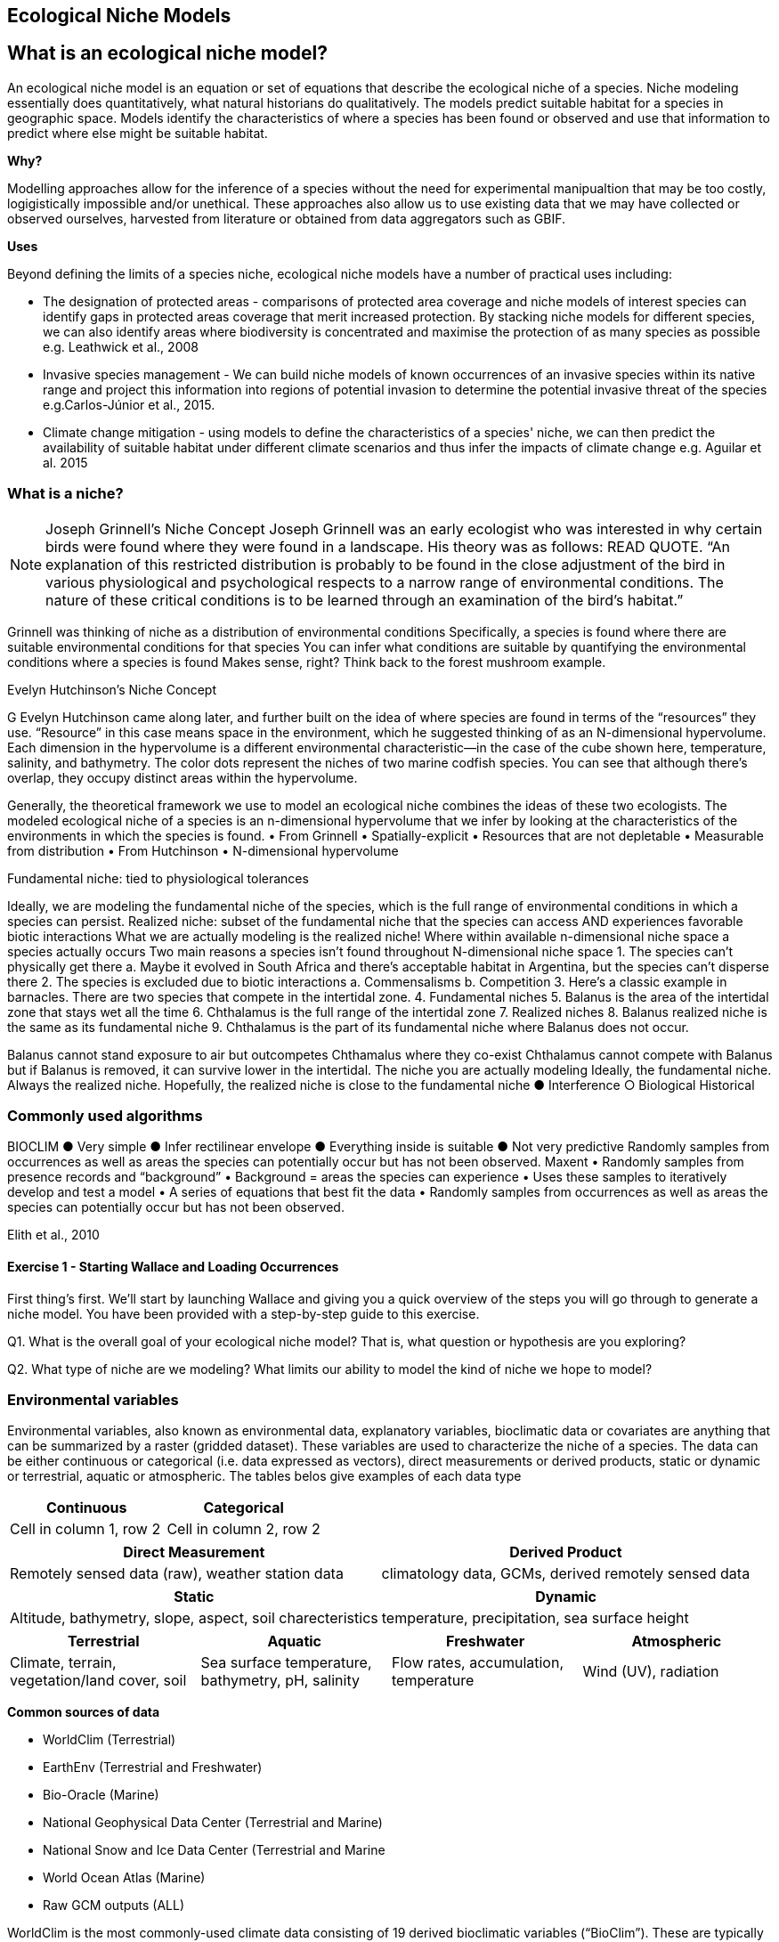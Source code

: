 [multipage-level=2]
== Ecological Niche Models
[NOTE.objectives]

== What is an ecological niche model?
An ecological niche model is an equation or set of equations that describe the ecological niche of a species.
Niche modeling essentially does quantitatively, what natural historians do qualitatively.
The models predict suitable habitat for a species in geographic space.
Models identify the characteristics of where a species has been found or observed and use that information to predict where else might be suitable habitat.

*Why?*

Modelling approaches allow for the inference of a species without the need for experimental manipualtion that may be too costly, logigistically impossible and/or unethical. These approaches also allow us to use existing data that we may have collected or observed ourselves, harvested from literature or obtained from data aggregators such as GBIF. 

*Uses*

Beyond defining the limits of a species niche, ecological niche models have a number of practical uses including:

* The designation of protected areas - comparisons of protected area coverage and niche models of interest species can identify gaps in protected areas coverage that merit increased protection.   
By stacking niche models for different species, we can also identify areas where biodiversity is concentrated and maximise the protection of as many species as possible e.g. Leathwick et al., 2008

* Invasive species management - We can build niche models of known occurrences of an invasive species within its native range and project this information into regions of potential invasion to determine the potential invasive threat of the species e.g.Carlos-Júnior et al., 2015.


* Climate change mitigation - using models to define the characteristics of a species' niche, we can then predict the availability of suitable habitat under different climate scenarios and thus infer the impacts of climate change e.g. Aguilar et al. 2015


=== *What is a niche?*
[NOTE.presentation]

Joseph Grinnell’s Niche Concept
Joseph Grinnell was an early ecologist who was interested in why certain birds were found where they were found in a landscape. His theory was as follows: READ QUOTE.
“An explanation of this restricted distribution is probably to be found in the close adjustment of the bird in various physiological and psychological respects to a narrow range of environmental conditions. The nature of these critical conditions is to be learned through an examination of the bird's habitat.”

Grinnell was thinking of niche as a distribution of environmental conditions
	Specifically, a species is found where there are suitable environmental conditions for that species
	You can infer what conditions are suitable by quantifying the environmental conditions where a species is found
Makes sense, right? Think back to the forest mushroom example.

Evelyn Hutchinson’s Niche Concept

G Evelyn Hutchinson came along later, and further built on the idea of where species are found in terms of the “resources” they use.
“Resource” in this case means space in the environment, which he suggested thinking of as an N-dimensional hypervolume. Each dimension in the hypervolume is a different environmental characteristic--in the case of the cube shown here, temperature, salinity, and bathymetry. The color dots represent the niches of two marine codfish species. You can see that although there’s overlap, they occupy distinct areas within the hypervolume.  

Generally, the theoretical framework we use to model an ecological niche combines the ideas of these two ecologists.
	The modeled ecological niche of a species is an n-dimensional hypervolume that we infer by looking at the characteristics of the environments in which the species is found.
•	From Grinnell
•	Spatially-explicit
•	Resources that are not depletable
•	Measurable from distribution
•	From Hutchinson
•	N-dimensional hypervolume

Fundamental niche: 
	tied to physiological tolerances
 
Ideally, we are modeling the fundamental niche of the species, which is the full range of environmental conditions in which a species can persist.
Realized niche: 
	subset of the fundamental niche that the species can access AND experiences favorable biotic interactions
What we are actually modeling is the realized niche!
	Where within available n-dimensional niche space a species actually occurs
	Two main reasons a species isn’t found throughout N-dimensional niche space
1.	The species can’t physically get there
a.	Maybe it evolved in South Africa and there’s acceptable habitat in Argentina, but the species can’t disperse there
2.	The species is excluded due to biotic interactions
a.	Commensalisms
b.	Competition
3.	Here’s a classic example in barnacles. There are two species that compete in the intertidal zone.
4.		Fundamental niches
5.			Balanus is the area of the intertidal zone that stays wet all the time
6.			Chthalamus is the full range of the intertidal zone
7.		Realized niches
8.			Balanus realized niche is the same as its fundamental niche
9.			Chthalamus is the part of its fundamental niche where Balanus does not occur.
 

Balanus cannot stand exposure to air but outcompetes Chthamalus where they co-exist Chthalamus cannot compete with Balanus but if Balanus is removed, it can survive lower in the intertidal.
The niche you are actually modeling
Ideally, the fundamental niche. Always the realized niche. Hopefully, the realized niche is close to the fundamental niche
●	Interference
○	Biological
Historical

=== Commonly used algorithms

BIOCLIM
●	Very simple
●	Infer rectilinear envelope
●	Everything inside is suitable
●	Not very predictive
Randomly samples from occurrences as well as areas the species can potentially occur but has not been observed. 
Maxent
•	Randomly samples from presence records and “background”
•	Background = areas the species can experience
•	Uses these samples to iteratively develop and test a model
•	A series of equations that best fit the data
•	Randomly samples from occurrences as well as areas the species can potentially occur but has not been observed. 
 
Elith et al., 2010

==== Exercise 1 - Starting Wallace and Loading Occurrences
First thing’s first. We’ll start by launching Wallace and giving you a quick overview of the steps you will go through to generate a niche model. You have been provided with a step-by-step guide to this exercise.

Q1. What is the overall goal of your ecological niche model? That is, what question or hypothesis are you exploring?

Q2. What type of niche are we modeling? What limits our ability to model the kind of niche we hope to model?

=== Environmental variables

Environmental variables, also known as environmental data, explanatory variables, bioclimatic data or covariates are anything that can be summarized by a raster (gridded dataset).
These variables are used to characterize the niche of a species.
The data can be either continuous or categorical (i.e. data expressed as vectors), direct measurements or derived products, static or dynamic or terrestrial, aquatic or atmospheric. 
The tables belos give examples of each data type 

// [width=100%]
[cols="50%,50%"]
|===
|Continuous |Categorical 

|Cell in column 1, row 2
|Cell in column 2, row 2
|=== 

// [%autowidth.stretch]
[cols="50%,50%"]
|===
|Direct Measurement |Derived Product 

|Remotely sensed data (raw), weather station data
|climatology data, GCMs, derived remotely sensed data 
|=== 

// [%autowidth.stretch]
[cols="50%,50%"]
|===
|Static |Dynamic

|Altitude, bathymetry, slope, aspect, soil charecteristics
|temperature, precipitation, sea surface height
|=== 

// [%autowidth.stretch]
[cols="25%,25%,25%,25%"]
|===
|Terrestrial |Aquatic |Freshwater |Atmospheric  

|Climate, terrain, vegetation/land cover, soil
|Sea surface temperature, bathymetry, pH, salinity
|Flow rates, accumulation, temperature
|Wind (UV), radiation
|=== 


*Common sources of data*

* WorldClim (Terrestrial)
* EarthEnv  (Terrestrial and Freshwater)
* Bio-Oracle (Marine)
* National Geophysical Data Center (Terrestrial and Marine)
* National Snow and Ice Data Center (Terrestrial and Marine
* World Ocean Atlas (Marine)
* Raw GCM outputs  (ALL)

WorldClim is the most commonly-used climate data consisting of 19 derived bioclimatic variables (“BioClim”). 
These are typically divided into “quarters” (warmest quarter, direst quarter) and are related to seasonality.
WorldClim also produces past and future modeled climate
* Past:  HCO, LGM, LIG
* Future:  to 2100 AD

But there are other sources e.g. http://ecoclimate.org/ that stretch back farther.
These are often not just climate models but also models of land position/amount.
These past and future models differ in that past models are parameterized and testable using direct evidence, whereas future models are based on forcing variables (e.g. CO~2~)

=== Selecting covariates (or environmental variables)

More environmental data isn’t always better.  
You want to balance to achieve a balance between the number of data points and the number of environmental variables so that you do not overfit you model.
When selecting variables we want to be sure that:
* our variables are biologically relevant
* our variables are not highly correlated
* we do not use all 19 Bioclim variables

Selection is typically a 2 step process

. Initial covariate selection: Identify any very highly correlated variables. 
For each highly correlated pair, drop the least biologically relevant.
. After environmental data are extracted to species occurrence data, assess correlation again. 
Again, for each highly correlated pair, drop the least biologically relevant.

Importantly, spatio-temporal resolution and covariate data extent should align with:
-	the limitations of other input data (e.g., available usable occurrence data)
-	the scope of the base question(s)/hypotheses

For example, if your environmental data have a spatial resolution of 10 Arc Minutes and a temporal resolution between 1955 and 2006, then the temporal and spatial resolution of the GBIF-meadited data you are going to use should correspond to those resolutions. 

==== Exercise 2 - Data Processing
Not all of the data within the download is fit-for-purpose, and in this exercise you should process your data download to only include those data points that you will be using to build your ecological niche model. 
You should Answer questions 1 to 3 before then cleaning the dataset provided in line with data quality requirements above.  
You have been provided with a step-by-step guide for processing your data with Excel and QGIS.  
You may want to should use whichever processing tool you are most comfortbale with, we have provided you with a guide for processing data in Excel and QGIS and an R Markdown document if youd would like to take a more programmatic approach to data processing.  

Q1.  What are the taxonkeys for each of the species and what is the taxonomic status of each species?

Q2.  In what format did you download the data and how what are the unique properties of this type of download?

Q3.  What are the DOIs of your downloads?

Q4. What are the following key data quality processing steps did you use for cleaning both datasets?  For each requirement, what is your justification?

* Default geospatial issues
* Absence records
* Fossils and living specimens
* Establishment Means
* Old records
* Uncertain location 
* Bad default values for coordinate uncertainty
* Points along the Equator or prime meridian
* Country centroids
* Duplicate removal
* Outliers
* Metagenomics
* Outside Native ranges
* Gridded datasets
* Automated identifications

Q5. What additional data processing steps might you want to validate taxonomic identification of species?

=== Training (model calibration) regions

Training regions in Maxent (and other ENM algorithms) are the areas from which these algorithms sample the background for model inference.
Considerations when determining a training region for your model:

* Where did species originate?
* Dispersal ability
* Distance
* Biogeographic barriers
* NOT RECTANGLES
* NOT POLITICAL BOUNDARIES
* NOT COARSE RANGE DELIMITATION
* (e.g. range map) Should reflect available geographic regions that could have been sampled by the study species during the relevant time period
* Bigger is not better

==== Exercise 3 - Determing a training region

Q1. On the map below, draw what you think would be a good training region for the model. 

Q2. Why did you choose this area? Is it based on where the species is known to occur, as well as areas it could access? Are there features of the species’ natural history that help inform your choice?


====  Exercise 4 
[width=100%]
[cols="1,1"]
|===
|Skills Acquired |Data Required 

a|* Process environmental data layers to within your training region
* Sample background points within your training region
* Partition a dataset for an ecological niche model
|A set of biologically-relevant environmental covariates that are minimally correlated
|=== 

Now that you know how to determine a training region, you will load your environmental data into Wallace and trim it to a training region we have made for you. Training region shapefiles are best made by creating a polygon shapefile in QGIS (or the GIS program of your choice). This is beyond the scope of this workshop, but here’s a tutorial: https://github.com/mtop/speciesgeocoder/wiki/Tutorial-for-creating-polygons-in-QGIS. We have provided you with a series of environmental variables from the MARSPEC dataset -  a set of high resolution climatic and geophysical GIS data layers for the world ocean from 1955 - 2010.  The variables have provided have been selected because they are biologically relevant and covary minimally. There is a very nice resource for distribution modeling at http://rspatial.org/sdm/; for more information on determining covariate correlations, see Chapter 4 on that website.


=== Interpretation and Post-Processing of Niche Models

Variable Response Curves

In the ideal modeling scenario... You would seek to identify the ideal model calibration for your data 
and modeling intent, by comparing: 
•	multiple calibration scenarios for an individual algorithm
•	and, the best model calibration scenario across multiple 
algorithms

Remember: For the purposes of this workshop, these exercises (e.g., dipping our toes into the major theoretical concepts underpinning ENM/SDM) we’re looking at only 1 algorithm.
Two levels of model evaluation
•	Many options exist for evaluating model calibration scenarios
Common and accepted approaches:
•	Akaike Information Criterion (AIC): 
•	Compare and identifying the best model calibration scenario for an individual statistical algorithm
•	Balances model fit with model complexity
•	can NOT be used to compare between different algorithms
•	Omission Rate (OR): 
•	Compare model performance across algorithms
•	
•	Akaike Information Criterion (AIC): Assessing within algorithm performance
What is AIC?
-	Log likelihood based evaluation metric, commonly used with regression methods
Which AIC is “better”?
-	Model with the lowest AIC
-	Models within 2 points of each other do not differ significantly; will need to look at other factors (e.g., variable contribution) that may suggest which (if any) of the equivalent models is more ideal
   

AICc = AIC corrected
     Corrected to account for 
     smaller, finite sample sizes
delta.AICc = difference in AICc 
     between the models being 
     compared
w.AIC = AIC weight

Omission Rate (OR):
Assessing across algorithm performance
What is OR?
-	Method of evaluating a model’s ability to accurately predict to test data (typically after applying a threshold)
Which OR is better?
OR = 0  → No presences predicted absent

==== Exercise 5 - Calibrating niche models
[width=100%]
[cols="1,1"]
|===
|Skills Acquired |Data Required 

|Build an ecological niche model using a presence-background algorithm i.e. Maxent, Produce a set of model evaluation statistics for model selection
|None
|=== 

As we discussed in lecture, the parameters you use in calibrating you niche model can be critical in determining the reliability of resulting model predictions.  In Wallace we do this by selecting  feature classes, which essentially set the rules for model fitting. These feature classes refer to the sorts of equations Maxent will use to try to model the data (linear equations, quadratic equations, and equations involving products). “Hinge” equations use two linear equations that “hinge” at a particular value of an explanatory variable. “Threshold” determines that above or below a particular value of a particular environmental variable, habitat is immediately no longer suitable.  Ideally, we would select a combination of linear, quadratic, and product, which tends to fit models in a more biologically realistic manner and with less overfitting than if we also include hinge and threshold methods. 

We can also select regularization multiplier and multiplier step values.  The regularization multiplier sets how closely our model fits the data that we have used.  A smaller value than the default of 1 will result in a more localized output distribution that is a closer fit to the presence records.  Overfitting the model in this way may mean that it does’t generalize well to independent data.  A larger multiplier will give a more spread out, less localized prediction.  The multiplier step value sets the intervals at which regularization multiplier will be tested.  So with multiplier values of 1-2 and a multiplier step value of 0.5, test models will be run for regularization multiplier values of 1, 1.5, and 2.

Q1. Record the AICc score for each model.

Q2. Which model performed better according to AICc

Q3. Fill in the following table with the model evaluation statistics for your model 

Q4. Based on the overall omission rate for all the bins, which model performed better? Does this match the conclusion reached using AICc?

Q5. Based on AICc and omission rate, which model do you think will be the best to continue working with?

=== Thresholding a Niche Model
What is model thresholding?
Process by which we convert the continuous (raw) output from a statistical model to a binary output. 
Binary output generally interpreted as suitable/not suitable
How do we choose the “threshold” value that determines a presence versus an absence?
-	Minimum Training Presence (MTP)
-	MTP + user-selected error rate (e.g., E=5%, E=10%)
Which is better?
-	Depends on your data!


[cols="1,1,1"]
|===
|  |Species is present |Species is absent 

|Model predicts species as present
|Accurate
|Type 1 Error (commission)

|Model predicts species as absent
|Type 2 Error (omission)
|Accurate
|=== 


Classification

•	Sensitivity
•	True positive rate
•	Specificity
•	True negative rate
•	Would you rather throw out milk that was fine, or drink milk that had spoiled?
Thresholds: a Tradeoff
•	Threshold -> 100
	- all areas are suitable
	- high commission errors
	- omission error goes to 0
•	Same in converse


=== Projecting a Niche Model

You project a niche model when you map your model onto the training region to find additional suitable habitat. You can also map your model into the past or the future or into novel environments. You are asking, where can the species persist?

Projecting to your training region is the most common and simplest form. 
However, you can also project into different contemporaneous geographies to, for example, target sampling in undersurveyed regions for rare organisms e.g. de Siqueira et al. 2009, predicting the existence of sister species e.g. Owens et al. 2013, and predicting the invasive potential of introduced species. 

We can also project into the past and the future, for example, to hindcast distributions in the case of determining paleodistributions of modern taxa for identifying refugia e.g. Peterson and Nyári, 2007, or to forecast species distributions to identify range shifts due to cliamte change e.g. Wang et al., 2016.

The Big Caveat
•	Novel environments
•	climate conditions not found in model training region
•	Truncation
•	Cut off suitability response
•	Clamping
•	Suitability remains continuous
•	Extrapolation
•	Use model equations to predict change in suitability outside training region

Projection Uncertainty’
●	MESS: Multivariate Environmental Suitability Surface
●	Identifies extrapolation
○	Red on map
○	Produced when using Maxent

 
===== Exercie 6 - Visualizing, Thresholding, and Projecting Niche Models
[width=100%]
[cols="1,1"]
|===
|Skills Acquired |Data Required 

|Evaluate the fit of a model using variable response curves, Thresholding a continuous model output into a binary model output, Project models into a new time, Identify areas of model extrapolation in model projections 
|Future predictions of climate variables
|=== 

In this exercise, you will process results from Exercise 6 to produce maps of Gymnosarda arcus suitable habitat, as well as several plots to diagnose model performance. You will also project your Rainbow tuna model into different bioclimatic conditions. You have been provided with a step-by-step guide to this exercise.

Q1. What similarities do you see across the four visualizations? What  are the major differences?

Q2. Look closely at your projected model. Based on what you know about our study species,  Gymnosarda arcus, do your model results make sense? Are there any areas of predicted absence or presence that are questionable? What areas? Why do you question the model prediction in these areas? 

Paragraph1, sentence1.
Sentence 2.
Sentence 3.

Paragraph2, sentence1.
Sentence 2.
Sentence 3.

Paragraph3, sentence1.
Sentence 2.
Sentence 3.

=== sub topic

[NOTE.presentation]
Watch video on the key concepts of ...

.In this video (12:26), you will review ... used in this course. 
If you are unable to watch the embeded Vimeo video, you can download it locally. (MP4 - 44.5 MB)
video::434713215[vimeo, height=480, width=640, align=center]


[NOTE.activity]
Become familiar with the ...

****
this is an example of a block
this second sentence

this is second paragraph first sentence.
this is second sentence
****

==== sub sub topic

Paragraph1, sentence1.
Sentence 2.
Sentence 3.

“Paragraph2, sentence1.
Sentence 2.
Sentence 3.
